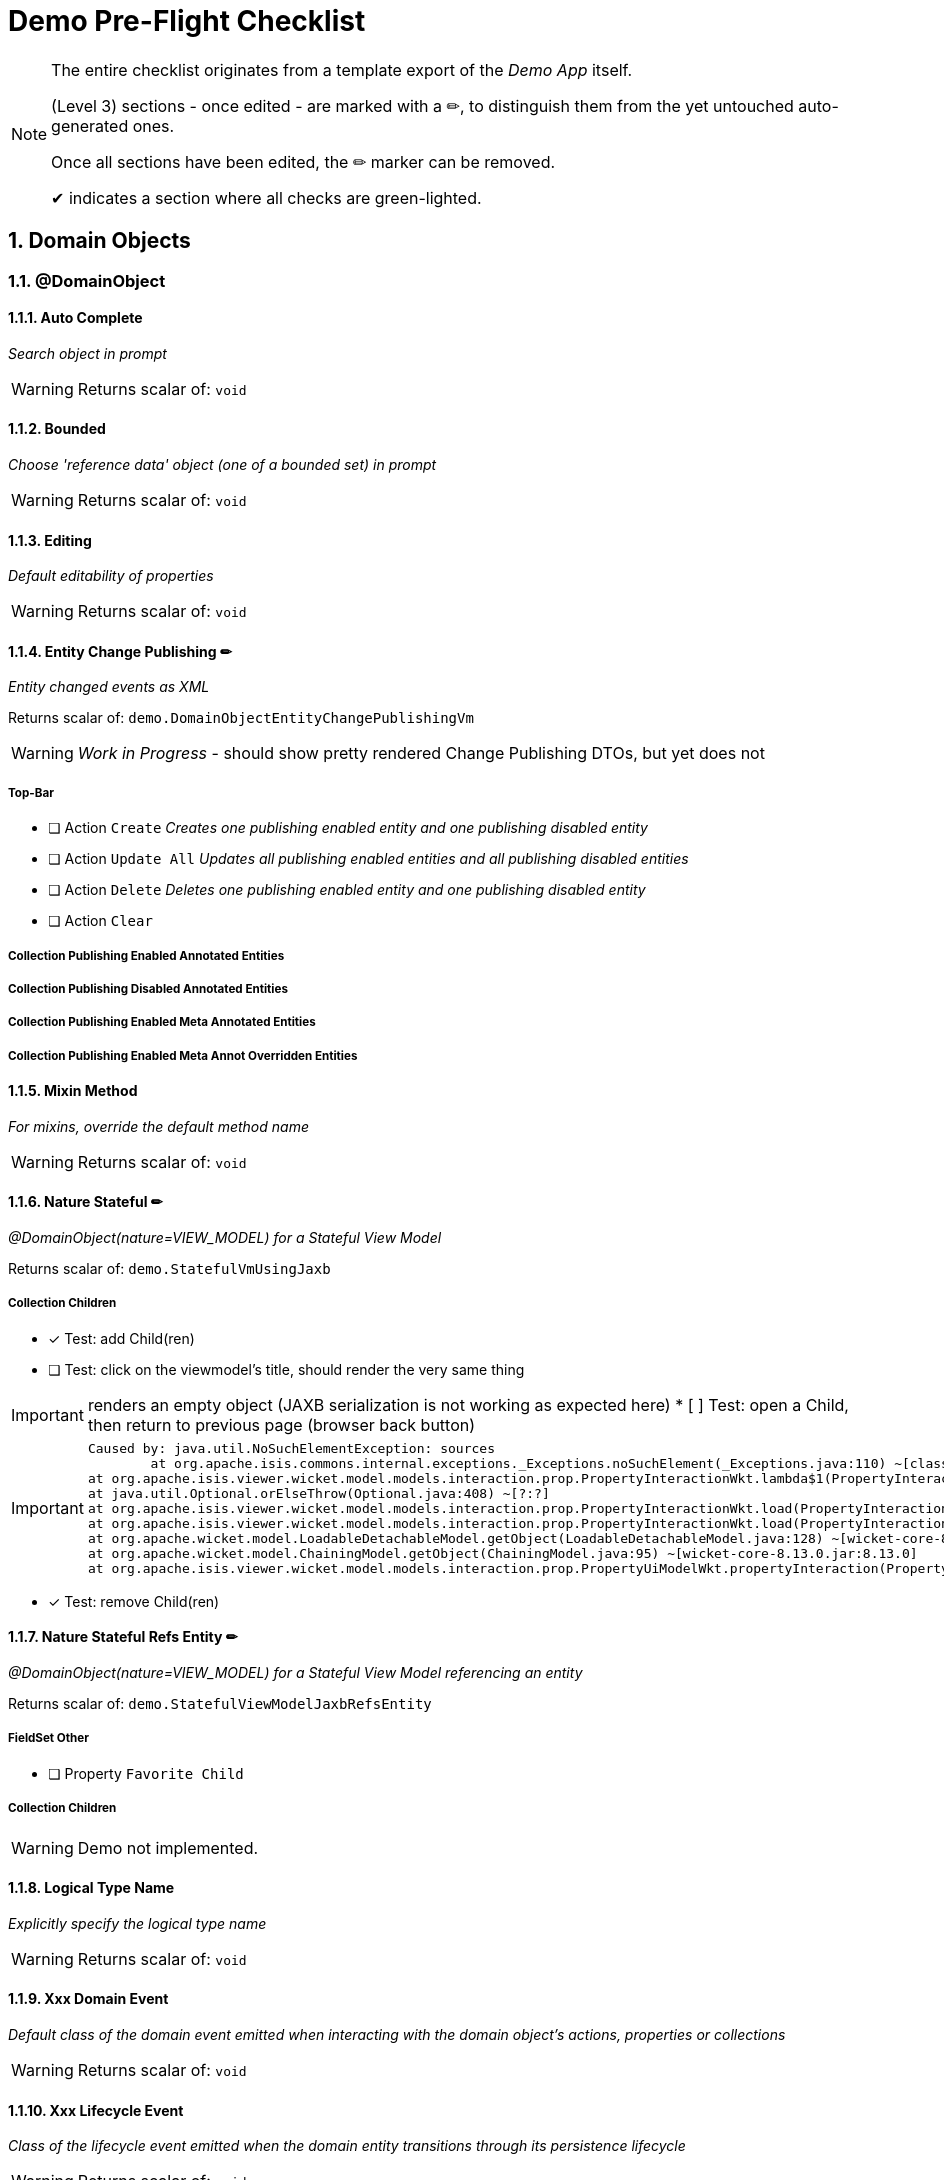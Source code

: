 = Demo Pre-Flight Checklist

:sectnums:

[NOTE]
====
The entire checklist originates from a template export of the _Demo App_ itself.

(Level 3) sections - once edited - are marked with a ✏, 
to distinguish them from the yet untouched auto-generated ones.

Once all sections have been edited, the ✏ marker can be removed.

✔ indicates a section where all checks are green-lighted.
==== 

== Domain Objects

=== @DomainObject

==== Auto Complete

_Search object in prompt_

WARNING: Returns scalar of: `void`

==== Bounded

_Choose 'reference data' object (one of a bounded set) in prompt_

WARNING: Returns scalar of: `void`

==== Editing

_Default editability of properties_

WARNING: Returns scalar of: `void`

==== Entity Change Publishing ✏

_Entity changed events as XML_

Returns scalar of: `demo.DomainObjectEntityChangePublishingVm`

WARNING: _Work in Progress_ - should show pretty rendered Change Publishing DTOs, but yet does not 

===== Top-Bar

* [ ] Action `Create` _Creates one publishing enabled entity and one publishing disabled entity_

* [ ] Action `Update All` _Updates all publishing enabled entities and all publishing disabled entities_

* [ ] Action `Delete` _Deletes one publishing enabled entity and one publishing disabled entity_

* [ ] Action `Clear` 


===== Collection Publishing Enabled Annotated Entities

===== Collection Publishing Disabled Annotated Entities

===== Collection Publishing Enabled Meta Annotated Entities

===== Collection Publishing Enabled Meta Annot Overridden Entities

==== Mixin Method

_For mixins, override the default method name_

WARNING: Returns scalar of: `void`

==== Nature Stateful ✏ 

_@DomainObject(nature=VIEW_MODEL) for a Stateful View Model_

Returns scalar of: `demo.StatefulVmUsingJaxb`

===== Collection Children
* [x] Test: add Child(ren)
* [ ] Test: click on the viewmodel's title, should render the very same thing

IMPORTANT: renders an empty object (JAXB serialization is not working as expected here)   
* [ ] Test: open a Child, then return to previous page (browser back button)

[IMPORTANT]
====
 Caused by: java.util.NoSuchElementException: sources
 	at org.apache.isis.commons.internal.exceptions._Exceptions.noSuchElement(_Exceptions.java:110) ~[classes/:?]
	at org.apache.isis.viewer.wicket.model.models.interaction.prop.PropertyInteractionWkt.lambda$1(PropertyInteractionWkt.java:80) ~[classes/:?]
	at java.util.Optional.orElseThrow(Optional.java:408) ~[?:?]
	at org.apache.isis.viewer.wicket.model.models.interaction.prop.PropertyInteractionWkt.load(PropertyInteractionWkt.java:80) ~[classes/:?]
	at org.apache.isis.viewer.wicket.model.models.interaction.prop.PropertyInteractionWkt.load(PropertyInteractionWkt.java:1) ~[classes/:?]
	at org.apache.wicket.model.LoadableDetachableModel.getObject(LoadableDetachableModel.java:128) ~[wicket-core-8.13.0.jar:8.13.0]
	at org.apache.wicket.model.ChainingModel.getObject(ChainingModel.java:95) ~[wicket-core-8.13.0.jar:8.13.0]
	at org.apache.isis.viewer.wicket.model.models.interaction.prop.PropertyUiModelWkt.propertyInteraction(PropertyUiModelWkt.java:61) ~[classes/:?]
==== 
* [x] Test: remove Child(ren)

==== Nature Stateful Refs Entity ✏

_@DomainObject(nature=VIEW_MODEL) for a Stateful View Model referencing an entity_

Returns scalar of: `demo.StatefulViewModelJaxbRefsEntity`

===== FieldSet Other

* [ ] Property `Favorite Child` 

===== Collection Children

WARNING: Demo not implemented.

==== Logical Type Name

_Explicitly specify the logical type name_

WARNING: Returns scalar of: `void`

==== Xxx Domain Event

_Default class of the domain event emitted when interacting with the domain object's actions, properties or collections_

WARNING: Returns scalar of: `void`

==== Xxx Lifecycle Event

_Class of the lifecycle event emitted when the domain entity transitions through its persistence lifecycle_

WARNING: Returns scalar of: `void`

=== @DomainObjectLayout

==== Bookmarking

_Add link to object once visited as a bookmark_

WARNING: Returns scalar of: `void`

==== Css Class

_CSS class to wrap the UI component representing the domain object_

WARNING: Returns scalar of: `void`

==== Css Class Fa

_Font awesome icon to represent domain object_

WARNING: Returns scalar of: `void`

==== Described As

_Description of the property, shown as a tooltip_

WARNING: Returns scalar of: `void`

==== Named

_Custom text for the domain object's type wherever labelled_

WARNING: Returns scalar of: `void`

==== Paged

_Number of domain objects per page in collections_

WARNING: Returns scalar of: `void`

==== Plural

_Overrides plural form for the domain object's type, eg for irregular plurals_

WARNING: Returns scalar of: `void`

==== Xxx Ui Event

_Class of the UI events emitted to allow subscribers to specify title, icon etc_

WARNING: Returns scalar of: `void`

=== Other

==== Mixins ✏✔

_Contribute behaviour to domain objects_

Returns scalar of: `demo.MixinVm`

* [x] Test: click on the viewmodel's title, should render the very same thing

===== FieldSet Actions

* [x] Property `Count` should be rendered readonly with value `10` 

===== FieldSet Properties

* [x] Property `Explanation` should be rendered readonly with value `The collection shows the first 10 fibonacci numbers` 

===== Collection Fibonacci Sequence

* [x] Table should be rendered with two columns `Number` and `Fibonacci` showing the first 10 of the sequence. Last = {10, 55}. 

==== Embedded Types ✏

_Experimental support for embedded types_

Returns scalar of: `demo.EmbeddedTypeVm`

WARNING: _Work in Progress_ `ISIS-2877` - Support for Value Type Composition

===== Collection All Constants

* [ ] Table should be rendered with 3 value-type entries, that have an icon and a title 


== Actions

=== @Action

==== Associate With

_Semantic relationship between actions and other properties or collections_

Returns scalar of: `demo.ActionAssociateWithVm`

===== FieldSet 

* [ ] Property `Sources` 

===== FieldSet Annotated

* [ ] Property `Text` 

* [ ] Property `Other Property` 

===== Collection Children

===== Collection Favorites

===== FieldSet Description

* [ ] Action `Clear Hints` 

* [ ] Property `Description` 

==== Command Publishing

_Action invocation intentions as XML_

Returns scalar of: `demo.ActionCommandPublishingEntity`

===== Top-Bar

* [ ] Action `Mixin Update Property` _@ActionPublishingEnabledMetaAnnotation_

* [ ] Action `Mixin Update Property` _@Action(command = DISABLED)_

* [ ] Action `Mixin Update Property` _@Action(command = ENABLED)_

* [ ] Action `Mixin Update Property` _@ActionCommandDisabledMetaAnnotation @Action(command = ENABLED)_

===== FieldSet 

* [ ] Property `Sources` 

===== Collection Commands

===== FieldSet Description

* [ ] Action `Clear Hints` 

* [ ] Property `Description` 

==== Domain Event

_Class of the domain event emitted when interacting with the action_

Returns scalar of: `demo.ActionDomainEventVm`

===== FieldSet 

* [ ] Property `Sources` 

===== FieldSet Annotated

* [ ] Property `Text` 

===== FieldSet Contributed

* [ ] Property `Control Update Text` 

===== FieldSet Description

* [ ] Action `Clear Hints` 

* [ ] Property `Description` 

==== Execution Publishing

_Action invocation events as XML_

Returns scalar of: `demo.ActionExecutionPublishingEntity`

===== FieldSet 

* [ ] Property `Sources` 

===== Collection Interactions

===== FieldSet Description

* [ ] Action `Clear Hints` 

* [ ] Property `Description` 

==== Hidden

_Visibility of actions_

Returns scalar of: `demo.ActionHiddenVm`

===== FieldSet 

* [ ] Property `Sources` 

===== FieldSet Properties

* [ ] Property `Text` 

* [ ] Property `Other Text` 

===== FieldSet Description

* [ ] Action `Clear Hints` 

* [ ] Property `Description` 

==== Restrict To

_Availability of actions per environment_

Returns scalar of: `demo.ActionRestrictToVm`

===== FieldSet 

* [ ] Property `Sources` 

===== FieldSet Not annotated

* [ ] Property `Property No Annotation` 

===== FieldSet Annotated

* [ ] Property `Property For Prototyping` 

* [ ] Property `Property For No Restrictions` 

===== FieldSet Meta-annotated

* [ ] Property `Property For Meta Annotations` 

===== FieldSet Meta-annotated Overridden

* [ ] Property `Property For Meta Annotations Overridden` 

===== FieldSet Description

* [ ] Action `Clear Hints` 

* [ ] Property `Description` 

==== Semantics

_Whether the action has side-effects_

Returns scalar of: `demo.ActionSemanticsVm`

===== Top-Bar

* [ ] Action `Query Property For Safe And Request Cacheable` 

===== FieldSet 

* [ ] Property `Sources` 

===== FieldSet Not annotated

* [ ] Property `Property No Annotation` 

===== FieldSet Annotated as Safe

* [ ] Property `Property For Safe` 

* [ ] Property `Property For Safe And Request Cacheable` 

===== FieldSet Annotated as Idempotent

* [ ] Property `Property For Idempotent` 

* [ ] Property `Property For Idempotent Are You Sure` 

===== FieldSet Annotated as Non-Idempotent

* [ ] Property `Property For Non Idempotent` 

* [ ] Property `Property For Non Idempotent Are You Sure` 

===== FieldSet Meta-annotated

* [ ] Property `Property For Meta Annotations` 

===== FieldSet Meta-annotated Overridden

* [ ] Property `Property For Meta Annotations Overridden` 

===== FieldSet Description

* [ ] Action `Clear Hints` 

* [ ] Property `Description` 

==== Type Of

_Semantic relationship between actions and other properties or collections_

Returns scalar of: `demo.ActionTypeOfVm`

===== FieldSet 

* [ ] Property `Sources` 

===== Collection Children

===== FieldSet Description

* [ ] Action `Clear Hints` 

* [ ] Property `Description` 

=== @ActionLayout

==== Bookmarking

_Add link to action prompt as a bookmark_

WARNING: Returns scalar of: `void`

==== Css Class

_CSS class to wrap the UI component representing this action_

WARNING: Returns scalar of: `void`

==== Css Class Fa

_Font awesome icon to represent action_

WARNING: Returns scalar of: `void`

==== Described As

_Description of the action, shown as a tooltip_

WARNING: Returns scalar of: `void`

==== Hidden

_Visibility of the action in different contexts_

WARNING: Returns scalar of: `void`

==== Named

_Custom text for the action's label_

WARNING: Returns scalar of: `void`

==== Position

_Position of action buttons_

Returns scalar of: `demo.ActionLayoutPositionVm`

===== FieldSet 

* [ ] Property `Sources` 

===== FieldSet Annotated

* [ ] Property `Read Only Property1` 

===== FieldSet Layout

* [ ] Action `Positioned on panel` _<cpt:property id="..."><cpt:action id="..." position=PANEL/></cpt:property>_

* [ ] Action `Positioned on panel in drop down` _<cpt:property id="..."><cpt:action id="..." position=PANEL_DROPDOWN/></cpt:property>_

* [ ] Property `Read Only Property2` 

* [ ] Action `Positioned below` _<cpt:property id="..."><cpt:action id="..." position=BELOW/></cpt:property>_

* [ ] Action `Positioned right` _<cpt:property id="..."><cpt:action id="..." position=RIGHT/></cpt:property>_

===== FieldSet Description

* [ ] Action `Clear Hints` 

* [ ] Property `Description` 

==== Prompt Style

_Location and style of action's prompt dialog_

Returns scalar of: `demo.ActionLayoutPromptStyleVm`

===== FieldSet 

* [ ] Property `Sources` 

===== FieldSet Annotated

* [ ] Property `Read Only Property1` 

* [ ] Property `Read Only Property2` _has associated action with promptStyle=INLINE_AS_IF_EDIT_

===== FieldSet Layout

* [ ] Property `Read Only Property3` 

* [ ] Action `Inline` _<cpt:property id="..."><cpt:action id="..." promptStyle = INLINE/></cpt:property>_

* [ ] Action `Dialog` _<cpt:property id="..."><cpt:action id="..." promptStyle = DIALOG/></cpt:property>_

* [ ] Property `Read Only Property4` _has associated action with promptStyle=INLINE_AS_IF_EDIT_

* [ ] Action `Layout Inline As If Edit` _<cpt:property id="..."><cpt:action id="..." promptStyle = INLINE_AS_IF_EDIT/></cpt:property>_

===== FieldSet Other

* [ ] Property `Title` 

===== FieldSet Description

* [ ] Action `Clear Hints` 

* [ ] Property `Description` 

==== Redirect Policy

_Whether to redraw page if action returns same object_

WARNING: Returns scalar of: `void`

=== Programming Model

==== Associated Actions

Returns scalar of: `demo.AssociatedAction`

===== Top-Bar

* [ ] Action `Clear Hints` 

===== Collection Items

* [ ] Action `Do Something With Items` 

===== FieldSet Description

* [ ] Property `Description` 

* [ ] Property `Sources` 

==== Dependent Arguments

Returns scalar of: `demo.DependentArgs`

===== Top-Bar

* [ ] Action `Clear Hints` 

===== FieldSet Action Parameter Support

* [ ] Action `Choices` 

* [ ] Action `MultiChoices` 

* [ ] Action `Auto Complete` 

* [ ] Action `Default` 

* [ ] Property `Dependent Text1` 

* [ ] Property `Dialog Parity Default` _Default for first dialog paramater in 'Choices', 'Auto Complete' and 'Default'_

===== FieldSet Action Parameter Support

* [ ] Action `Hide` 

* [ ] Action `Disable` 

* [ ] Property `Dependent Text2` 

* [ ] Property `Dialog Checkbox Default` _Default for first dialog paramater in 'Hide' and 'Disable'_

===== FieldSet Action Parameter Support

* [ ] Action `Independent Args` 

* [ ] Property `Independent Text` 

===== Collection Items

===== FieldSet Description

* [ ] Property `Description` 

* [ ] Property `Sources` 

== Properties

=== @Property

==== Command Publishing

_Action invocation intentions as XML_

Returns scalar of: `demo.PropertyCommandPublishingEntity`

===== FieldSet 

* [ ] Property `Sources` 

===== Collection Commands

===== FieldSet Description

* [ ] Action `Clear Hints` 

* [ ] Property `Description` 

==== Domain Event

_Class of the domain event emitted when interacting with the property_

Returns scalar of: `demo.PropertyDomainEventVm`

===== FieldSet 

* [ ] Property `Sources` 

===== FieldSet Annotated

* [ ] Property `Text` _@Property(domainEvent = TextDomainEvent.class)_

===== FieldSet Contributed

* [ ] Property `Control Text` 

===== FieldSet Description

* [ ] Action `Clear Hints` 

* [ ] Property `Description` 

==== Editing

_Editable fields_

Returns scalar of: `demo.PropertyEditingVm`

===== FieldSet 

* [ ] Property `Sources` 

===== FieldSet Annotated

* [ ] Property `Property Using Annotation` _@Property(editing = ENABLED)_

===== FieldSet Meta-annotated

* [ ] Property `Property Using Meta Annotation` _@EditingEnabledMetaAnnotation_

===== FieldSet Meta-annotated Overridden

* [ ] Property `Property Using Meta Annotation But Overridden` _@EditingEnabledMetaAnnotation @PropertyLayout(editing = DISABLED)_

===== FieldSet Description

* [ ] Action `Clear Hints` 

* [ ] Property `Description` 

==== Execution Publishing

_Property changed events as XML_

Returns scalar of: `demo.PropertyExecutionPublishingEntity`

===== FieldSet 

* [ ] Property `Sources` 

===== Collection Interactions

===== FieldSet Description

* [ ] Action `Clear Hints` 

* [ ] Property `Description` 

==== File Accept

_Length of text fields_

Returns scalar of: `demo.PropertyFileAcceptVm`

===== FieldSet 

* [ ] Property `Sources` 

===== FieldSet Annotated

* [ ] Property `Pdf Property Using Annotation` _@Property(fileAccept = ".pdf")_

* [ ] Property `Txt Property Using Annotation` _@Property(fileAccept = ".txt")_

===== FieldSet Meta-annotated

* [ ] Property `Pdf Property Using Meta Annotation` _@FileAcceptPdfMetaAnnotation_

===== FieldSet Meta-annotated Overridden

* [ ] Property `Docx Property Using Meta Annotation But Overridden` _@FileAcceptPdfMetaAnnotation @PropertyLayout(...)_

===== FieldSet Description

* [ ] Action `Clear Hints` 

* [ ] Property `Description` 

==== Hidden

_Visibility of properties, eg in tables_

Returns scalar of: `demo.PropertyHiddenVm`

===== FieldSet 

* [ ] Property `Sources` 

===== FieldSet Annotated

* [ ] Property `Property Hidden Nowhere Using Annotation` _@Property(hidden = Where.NOWHERE)_

===== FieldSet Variants

* [ ] Property `Property Hidden Everywhere` _@Property(hidden = Where.EVERYWHERE)_

* [ ] Property `Property Hidden Anywhere` _@Property(hidden = Where.ANYWHERE)_

===== FieldSet Meta-annotated

* [ ] Property `Property Using Meta Annotation` _@HiddenEverywhereMetaAnnotation_

===== FieldSet Meta-annotated Overridden

* [ ] Property `Mixin Property With Meta Annotation Overridden` _@HiddenEverywhereMetaAnnotation @Property(hidden = NOWHERE)_

* [ ] Property `Property Using Meta Annotation But Overridden` _@HiddenEverywhereMetaAnnotation @Property(hidden = Where.NOWHERE)_

===== Collection Children

* [ ] Action `Returns Children` 

===== FieldSet Description

* [ ] Action `Clear Hints` 

* [ ] Property `Description` 

==== Max Length

_Length of text fields_

Returns scalar of: `demo.PropertyMaxLengthVm`

===== FieldSet 

* [ ] Property `Sources` 

===== FieldSet Annotated

* [ ] Property `Property Using Annotation` _@Property(maxLength = 10)_

===== FieldSet Meta-annotated

* [ ] Property `Property Using Meta Annotation` _@MaxLength10MetaAnnotation_

===== FieldSet Meta-annotated Overridden

* [ ] Property `Property Using Meta Annotation But Overridden` _@MaxLength10MetaAnnotation @PropertyLayout(maxLength = 3)_

===== FieldSet Description

* [ ] Action `Clear Hints` 

* [ ] Property `Description` 

==== Must Satisfy

_Regular expressions, such as email_

Returns scalar of: `demo.PropertyMustSatisfyVm`

===== FieldSet 

* [ ] Property `Sources` 

===== FieldSet Annotated

* [ ] Property `Customer Age Property Using Annotation` _mustSatisfy = OfWorkingAgeSpecification.class_

===== FieldSet Meta-annotated

* [ ] Property `Customer Age Property Using Meta Annotation` _@MustSatisfyOfWorkingAgeMetaAnnotation_

===== FieldSet Meta-annotated Overridden

* [ ] Property `Customer Age Property Using Meta Annotation But Overridden` _@MustSatisfyOfWorkingAgeMetaAnnotation @PropertyLayout(mustSatisfy = OfRetirementAgeSpecification.class)_

===== FieldSet Description

* [ ] Action `Clear Hints` 

* [ ] Property `Description` 

==== Optionality

_Regular expressions, such as email_

Returns scalar of: `demo.PropertyOptionalityVm`

===== FieldSet Other

* [ ] Property `Property Using Annotation` _@Property(optionality = OPTIONAL)_

* [ ] Property `Mandatory Property Using Annotation` _@Property(optionality = MANDATORY)_

* [ ] Property `Description` 

* [ ] Property `Property Using Meta Annotation` _@OptionalityOptionalMetaAnnotation_

* [ ] Property `Property Using Meta Annotation But Overridden` _@OptionalityOptionalMetaAnnotation @PropertyLayout(optionality = MANDATORY)_

* [ ] Property `Sources` 

===== FieldSet Metadata

* [ ] Action `Clear Hints` 

* [ ] Property `Logical Type Name` 

* [ ] Property `Object Identifier` 

==== Projecting

_Regular expressions, such as email_

Returns scalar of: `demo.PropertyProjectingVm`

===== FieldSet 

* [ ] Property `Sources` 

===== FieldSet Properties

* [ ] Property `First Child` 

===== Collection Children

* [ ] Action `Returns Children` 

===== FieldSet Description

* [ ] Action `Clear Hints` 

* [ ] Property `Description` 

==== Regex Pattern

_Regular expressions, such as email_

Returns scalar of: `demo.PropertyRegexPatternVm`

===== FieldSet 

* [ ] Property `Sources` 

===== FieldSet Annotated

* [ ] Property `Email Address Property Using Annotation` _@Property(regexPattern = "^\w+@\w+[.]com$"")_

===== FieldSet Meta-annotated

* [ ] Property `Email Address Property Using Meta Annotation` _@RegexPatternEmailComMetaAnnotation_

===== FieldSet Meta-annotated Overridden

* [ ] Property `Email Address Property Using Meta Annotation But Overridden` _@RegexPatternEmailComMetaAnnotation @Property(regexPattern = "^\w+@\w+[.]org$"")_

===== FieldSet Description

* [ ] Action `Clear Hints` 

* [ ] Property `Description` 

==== Snapshot

_Snapshot inclusion/exclusion_

Returns scalar of: `demo.PropertySnapshotVm`

===== Top-Bar

* [ ] Action `Take Xml Snapshot` 

===== FieldSet 

* [ ] Property `Sources` 

===== FieldSet Not annotated

* [ ] Property `Text` 

===== FieldSet Annotated

* [ ] Property `Not Specified Property` _@Property(snapshot = NOT_SPECIFIED)_

* [ ] Property `Excluded Property` _@Property(snapshot = EXCLUDED)_

* [ ] Property `Included Property` _@Property(snapshot = INCLUDED)_

===== FieldSet Meta-annotated

* [ ] Property `Meta Annotated Property` _@SnapshotExcludedMetaAnnotation _

===== FieldSet Meta-annotated overridden

* [ ] Property `Meta Annotated Property Overridden` _@SnapshotIncludedMetaAnnotation @Property(snapshot = EXCLUDED)_

===== FieldSet Description

* [ ] Action `Clear Hints` 

* [ ] Property `Description` 

=== @PropertyLayout

==== Css Class

_CSS class to wrap the UI component representing this property_

Returns scalar of: `demo.PropertyLayoutCssClassVm`

===== FieldSet 

* [ ] Property `Sources` 

===== FieldSet Annotated

* [ ] Property `Property Using Annotation` _@PropertyLayout(cssClass = "red")_

===== FieldSet Layout File

* [ ] Property `Property Using Layout` _<cpt:property id="..." cssClass="red"/>_

===== FieldSet Contributed

* [ ] Property `Mixin Property` _@PropertyLayout(cssClass = "red")_

===== FieldSet Meta-annotated

* [ ] Property `Property Using Meta Annotation` _@CssClassRedMetaAnnotation_

* [ ] Property `Mixin Property With Meta Annotation` _@CssClassRedMetaAnnotation_

===== FieldSet Meta-annotated Overridden

* [ ] Property `Property Using Meta Annotation But Overridden` _@CssClassRedMetaAnnotation @PropertyLayout(...)_

* [ ] Property `Mixin Property With Meta Annotation Overridden` _@CssClassRedMetaAnnotation  @ParameterLayout(...)_

===== FieldSet Description

* [ ] Action `Clear Hints` 

* [ ] Property `Description` 

==== Described As

_Description of the property, shown as a tooltip_

Returns scalar of: `demo.PropertyLayoutDescribedAsVm`

===== FieldSet 

* [ ] Property `Sources` 

===== FieldSet Annotated

* [ ] Property `Property Using Annotation` _@PropertyLayout(describedAs= "...")_

===== FieldSet Layout File

* [ ] Property `Property Using Layout` 

===== FieldSet Contributed

* [ ] Property `Mixin Property` _@PropertyLayout(describedAs = "...")_

===== FieldSet Meta-annotated

* [ ] Property `Property Using Meta Annotation` _@DescribedAsMetaAnnotation_

* [ ] Property `Mixin Property With Meta Annotation` _@DescribedAsMetaAnnotation)_

===== FieldSet Meta-annotated Overridden

* [ ] Property `Property Using Meta Annotation But Overridden` _@DescribedAsMetaAnnotation @PropertyLayout(...)_

* [ ] Property `Mixin Property With Meta Annotation Overridden` _@DescribedAsMetaAnnotation overridden with @PropertyLayout(...)_

===== FieldSet Description

* [ ] Action `Clear Hints` 

* [ ] Property `Description` 

==== Hidden

_Visibility of the property in different contexts_

Returns scalar of: `demo.PropertyLayoutHiddenVm`

===== FieldSet 

* [ ] Property `Sources` 

===== FieldSet Annotated

* [ ] Property `Property Hidden Nowhere Using Annotation` _@PropertyLayout(hidden = Where.NOWHERE)_

===== FieldSet Layout File

* [ ] Property `Property Hidden Nowhere Using Layout` _<cpt:property id="..." hidden="NOWHERE"/>_

===== FieldSet Variants

* [ ] Property `Property Hidden Everywhere` _@PropertyLayout(hidden = Where.EVERYWHERE)_

* [ ] Property `Property Hidden Anywhere` _@PropertyLayout(hidden = Where.ANYWHERE)_

===== FieldSet Meta-annotated

* [ ] Property `Property Using Meta Annotation` _@HiddenEverywhereMetaAnnotation_

===== FieldSet Meta-annotated Overridden

* [ ] Property `Mixin Property With Meta Annotation Overridden` _@HiddenEverywhereMetaAnnotation @PropertyLayout(hidden = NOWHERE)_

* [ ] Property `Property Using Meta Annotation But Overridden` _@HiddenEverywhereMetaAnnotation @PropertyLayout(hidden = Where.NOWHERE)_

===== Collection Children

* [ ] Action `Returns Children` 

===== FieldSet Description

* [ ] Action `Clear Hints` 

* [ ] Property `Description` 

==== Label Position

_Label positions_

Returns scalar of: `demo.PropertyLayoutLabelPositionVm`

===== FieldSet 

* [ ] Property `Sources` 

===== FieldSet Annotated

* [ ] Property `Property Using Annotation` _@PropertyLayout(labelPosition = TOP)_

===== FieldSet Layout File

* [ ] Property `Property Using Layout` _<cpt:property id="..." labelPosition="TOP"/>_

===== FieldSet Contributed

* [ ] Property `Mixin Property` _@PropertyLayout(labelPosition = TOP)_

===== FieldSet Meta-annotated

* [ ] Property `Property Using Meta Annotation` _@LabelPositionTopMetaAnnotation_

* [ ] Property `Mixin Property With Meta Annotation` _@LabelPositionTopMetaAnnotation_

===== FieldSet Meta-annotated Overridden

* [ ] Property `Property Using Meta Annotation But Overridden` _@LabelPositionTopMetaAnnotation @PropertyLayout(...)_

* [ ] Property `Mixin Property With Meta Annotation Overridden` _@LabelPositionTopMetaAnnotation @ParameterLayout(...)_

===== FieldSet Variants

* [ ] Property `Property Label Position Top` _@PropertyLayout(labelPosition = TOP)_

* [ ] Property `Property Label Position Left` _@PropertyLayout(labelPosition = LEFT)_

* [ ] Property `Property Label Position Right` _@PropertyLayout(labelPosition = RIGHT)_

* [ ] Property `Property Boolean Label Position Right` _@PropertyLayout(labelPosition = RIGHT)_

* [ ] Property `Property Label Position None` _@PropertyLayout(labelPosition = NONE)_

* [ ] Property `Property Label Position None Multiline` _@PropertyLayout(labelPosition = NONE, multiLine = 10)_

* [ ] Property `Property Label Position Not Specified` _@PropertyLayout(labelPosition = NONE)_

===== FieldSet Description

* [ ] Action `Clear Hints` 

* [ ] Property `Description` 

==== Multi Line

_Textboxes_

Returns scalar of: `demo.PropertyLayoutMultiLineVm`

===== FieldSet 

* [ ] Property `Sources` 

===== FieldSet Annotated

* [ ] Property `Property Using Annotation` _@PropertyLayout(multiLine = 5)_

* [ ] Property `Property Using Annotation Read Only` _@PropertyLayout(multiLine = 5)_

===== FieldSet Layout File

* [ ] Property `Property Using Layout` _<cpt:property id="..." multiLine="5"/>_

===== FieldSet Contributed

* [ ] Property `Mixin Property` _@PropertyLayout(multiLine = 5)_

===== FieldSet Meta-annotated

* [ ] Property `Property Using Meta Annotation` _@MultiLine10MetaAnnotation_

* [ ] Property `Mixin Property With Meta Annotation` _@MultiLine10MetaAnnotation_

===== FieldSet Meta-annotated Overridden

* [ ] Property `Property Using Meta Annotation But Overridden` _@MultiLine10MetaAnnotation @PropertyLayout(multiLine = 3)_

* [ ] Property `Mixin Property With Meta Annotation Overridden` _@MultiLine10MetaAnnotation @PropertyLayout(multiLine = 3)_

===== FieldSet Description

* [ ] Action `Clear Hints` 

* [ ] Property `Description` 

==== Named

_Custom text for the property's label_

Returns scalar of: `demo.PropertyLayoutNamedVm`

===== FieldSet 

* [ ] Property `Sources` 

===== FieldSet Annotated

* [ ] Property `Named using @PropertyLayout` _@PropertyLayout(named= "...")_

===== FieldSet Layout File

* [ ] Property `Property Using Layout` _<cpt:property id="..."><cpt:named>...</cpt:named></cpt:property>_

===== FieldSet Contributed

* [ ] Property `Mixin named using @PropertyLayout` _@PropertyLayout(named = "...")_

===== FieldSet Meta-annotated

* [ ] Property `Named from meta-annotation` _@NamedMetaAnnotation_

* [ ] Property `Named from meta-annotation` _@NamedMetaAnnotation_

===== FieldSet Meta-annotated Overridden

* [ ] Property `@PropertyLayout name overrides meta-annotation` _@NamedMetaAnnotation @PropertyLayout(...)_

* [ ] Property `@PropertyLayout overrides meta-annotation for mixin` _@NamedMetaAnnotation @PropertyLayout(...)_

===== FieldSet Description

* [ ] Action `Clear Hints` 

* [ ] Property `Description` 

==== Navigable

_Breadcrumbs (and trees)_

Returns scalar of: `demo.FileNode`

===== FieldSet 

* [ ] Property `Sources` 

===== FieldSet Tree

* [ ] Property `Tree` 

===== FieldSet Detail

* [ ] Property `Parent` 

* [ ] Property `Path` 

* [ ] Property `Type` 

===== FieldSet Description

* [ ] Action `Clear Hints` 

* [ ] Property `Description` 

==== Render Day

_Inclusive and exclusive date ranges_

Returns scalar of: `demo.PropertyLayoutRenderDayVm`

===== Top-Bar

* [ ] Action `Download As Xml` 

===== FieldSet 

* [ ] Property `Sources` 

===== FieldSet Annotated

* [ ] Property `Start Date` _@PropertyLayout(renderDay = NOT_SPECIFIED)_

* [ ] Property `End Date` _@PropertyLayout(renderDay = AS_DAY_BEFORE)_

* [ ] Property `End Date Raw` _Value of getEndDate(), but @PropertyLayout(renderDay = AS_DAY)_

===== FieldSet Layout File

* [ ] Property `End Date Using Layout` _<cpt:property id="endDateLayoutFile" renderedAsDayBefore="true"/>_

===== FieldSet Contributed

* [ ] Property `Mixin End Date With Property Layout` _@PropertyLayout(renderDay = AS_DAY_BEFORE)_

===== FieldSet Meta-annotated

* [ ] Property `End Date Using Meta Annotation` _@RenderDayMetaAnnotationEndDateExclusive_

* [ ] Property `Mixin End Date With Meta Annotation` _@RenderDayMetaAnnotationEndDateExclusive_

===== FieldSet Meta-annotated Overridden

* [ ] Property `End Date Using Meta Annotation But Overridden` _@RenderDayMetaAnnotationEndDateExclusive_

* [ ] Property `Mixin End Date With Meta Annotation Overridden` _@RenderDayMetaAnnotationStartDateInclusive @PropertyLayout(renderDay = AS_DAY_BEFORE_

===== FieldSet Description

* [ ] Action `Clear Hints` 

* [ ] Property `Description` 

==== Repainting

_Performance hint for properties holding unchanging large objects_

Returns scalar of: `demo.PropertyLayoutRepaintingVm`

===== FieldSet 

* [ ] Property `Sources` 

===== FieldSet Edit

* [ ] Property `Edit Me` _Editable property (PDFs should not repaint if it changes)_

===== FieldSet Annotated

* [ ] Property `Property Using Annotation` _@PropertyLayout(repainting = NO_REPAINT)_

===== FieldSet Layout File

* [ ] Property `Property Using Layout` _<cpt:property id="..." repainting = "NO_REPAINT"/>_

===== FieldSet Contributed

* [ ] Property `Mixin Property` _@PropertyLayout(repainting = NO_REPAINT)_

===== FieldSet Meta-annotated

* [ ] Property `Property Using Meta Annotation` _@RepaintingNoRepaintMetaAnnotation_

* [ ] Property `Mixin Property With Meta Annotation` _@RepaintingNoRepaintMetaAnnotation_

===== FieldSet Meta-annotated Overridden

* [ ] Property `Property Using Meta Annotation But Overridden` _@RepaintingRepaintMetaAnnotation @PropertyLayout(...)_

* [ ] Property `Mixin Property With Meta Annotation Overridden` _@RepaintingRepaintMetaAnnotation @PropertyLayout(repainting = NO_REPAINT)_

===== FieldSet Description

* [ ] Action `Clear Hints` 

* [ ] Property `Description` 

==== Typical Length

_Length of text fields_

Returns scalar of: `demo.PropertyLayoutTypicalLengthVm`

===== FieldSet 

* [ ] Property `Sources` 

===== FieldSet Annotated

* [ ] Property `Property Using Annotation` _@PropertyLayout(typicalLength = 10)_

===== FieldSet Layout File

* [ ] Property `Property Using Layout` _<cpt:property id="..." typicalLength="10"/>_

===== FieldSet Contributed

* [ ] Property `Mixin Property` _@PropertyLayout(typicalLength = 10)_

===== FieldSet Meta-annotated

* [ ] Property `Property Using Meta Annotation` _@TypicalLengthMetaAnnotation_

* [ ] Property `Mixin Property With Meta Annotation` _@TypicalLengthMetaAnnotation_

===== FieldSet Meta-annotated Overridden

* [ ] Property `Property Using Meta Annotation But Overridden` _@TypicalLengthMetaAnnotation @PropertyLayout(...)_

* [ ] Property `Mixin Property With Meta Annotation Overridden` _@TypicalLengthMetaAnnotation @PropertyLayout(...)_

===== FieldSet Description

* [ ] Action `Clear Hints` 

* [ ] Property `Description` 

== Collections

=== @Collection

==== Domain Event

_Class of the domain event emitted when interacting with the collection_

Returns scalar of: `demo.CollectionDomainEventVm`

===== FieldSet 

* [ ] Property `Sources` 

===== Collection Children

_@Collection(domainEvent = ChildrenDomainEvent.class)_

===== FieldSet Contributed

* [ ] Property `Control Children` 

===== FieldSet Description

* [ ] Action `Clear Hints` 

* [ ] Property `Description` 

==== Hidden

_Visibility of collections_

WARNING: Returns scalar of: `void`

==== Type Of

_Element type of collections_

WARNING: Returns scalar of: `void`

=== @CollectionLayout

==== Css Class

_CSS class to wrap the UI component representing this collection_

WARNING: Returns scalar of: `void`

==== Default View

_View collection as a table, or collapsed, or some other representation if available_

WARNING: Returns scalar of: `void`

==== Described As

_Description of the collection, shown as a tooltip_

WARNING: Returns scalar of: `void`

==== Hidden

_Visibility of the collection in different contexts_

WARNING: Returns scalar of: `void`

==== Named

_Custom text for the collection's label_

WARNING: Returns scalar of: `void`

==== Paged

_Number of domain objects per page in this collection_

WARNING: Returns scalar of: `void`

==== Sorted By

_Sort domain objects in this collection, overriding their default comparator_

WARNING: Returns scalar of: `void`

== Basic Types

=== Primitives

==== Shorts

Returns scalar of: `demo.PrimitiveShorts`

===== FieldSet 

* [ ] Property `Sources` 

===== Collection Entities

* [ ] Action `Open View Model` 

===== FieldSet Description

* [ ] Action `Clear Hints` 

* [ ] Property `Description` 

==== Ints

Returns scalar of: `demo.PrimitiveInts`

===== FieldSet 

* [ ] Property `Sources` 

===== Collection Entities

* [ ] Action `Open View Model` 

===== FieldSet Description

* [ ] Action `Clear Hints` 

* [ ] Property `Description` 

==== Longs

Returns scalar of: `demo.PrimitiveLongs`

===== FieldSet 

* [ ] Property `Sources` 

===== Collection Entities

* [ ] Action `Open View Model` 

===== FieldSet Description

* [ ] Action `Clear Hints` 

* [ ] Property `Description` 

==== Bytes

Returns scalar of: `demo.PrimitiveBytes`

===== FieldSet 

* [ ] Property `Sources` 

===== Collection Entities

* [ ] Action `Open View Model` 

===== FieldSet Description

* [ ] Action `Clear Hints` 

* [ ] Property `Description` 

==== Floats

Returns scalar of: `demo.PrimitiveFloats`

===== FieldSet 

* [ ] Property `Sources` 

===== Collection Entities

* [ ] Action `Open View Model` 

===== FieldSet Description

* [ ] Action `Clear Hints` 

* [ ] Property `Description` 

==== Doubles

Returns scalar of: `demo.PrimitiveDoubles`

===== FieldSet 

* [ ] Property `Sources` 

===== Collection Entities

* [ ] Action `Open View Model` 

===== FieldSet Description

* [ ] Action `Clear Hints` 

* [ ] Property `Description` 

==== Chars

Returns scalar of: `demo.PrimitiveChars`

===== FieldSet 

* [ ] Property `Sources` 

===== Collection Entities

* [ ] Action `Open View Model` 

===== FieldSet Description

* [ ] Action `Clear Hints` 

* [ ] Property `Description` 

==== Booleans

Returns scalar of: `demo.PrimitiveBooleans`

===== FieldSet 

* [ ] Property `Sources` 

===== Collection Entities

* [ ] Action `Open View Model` 

===== FieldSet Description

* [ ] Action `Clear Hints` 

* [ ] Property `Description` 

=== Wrappers

==== Bytes

Returns scalar of: `demo.WrapperBytes`

===== FieldSet 

* [ ] Property `Sources` 

===== Collection Entities

* [ ] Action `Open View Model` 

===== FieldSet Description

* [ ] Action `Clear Hints` 

* [ ] Property `Description` 

==== Shorts

Returns scalar of: `demo.WrapperShorts`

===== FieldSet 

* [ ] Property `Sources` 

===== Collection Entities

* [ ] Action `Open View Model` 

===== FieldSet Description

* [ ] Action `Clear Hints` 

* [ ] Property `Description` 

==== Integers

Returns scalar of: `demo.WrapperIntegers`

===== FieldSet 

* [ ] Property `Sources` 

===== Collection Entities

* [ ] Action `Open View Model` 

===== FieldSet Description

* [ ] Action `Clear Hints` 

* [ ] Property `Description` 

==== Longs

Returns scalar of: `demo.WrapperLongs`

===== FieldSet 

* [ ] Property `Sources` 

===== Collection Entities

* [ ] Action `Open View Model` 

===== FieldSet Description

* [ ] Action `Clear Hints` 

* [ ] Property `Description` 

==== Floats

Returns scalar of: `demo.WrapperFloats`

===== FieldSet 

* [ ] Property `Sources` 

===== Collection Entities

* [ ] Action `Open View Model` 

===== FieldSet Description

* [ ] Action `Clear Hints` 

* [ ] Property `Description` 

==== Doubles

Returns scalar of: `demo.WrapperDoubles`

===== FieldSet 

* [ ] Property `Sources` 

===== Collection Entities

* [ ] Action `Open View Model` 

===== FieldSet Description

* [ ] Action `Clear Hints` 

* [ ] Property `Description` 

==== Characters

Returns scalar of: `demo.WrapperCharacters`

===== FieldSet 

* [ ] Property `Sources` 

===== Collection Entities

* [ ] Action `Open View Model` 

===== FieldSet Description

* [ ] Action `Clear Hints` 

* [ ] Property `Description` 

==== Booleans

Returns scalar of: `demo.WrapperBooleans`

===== Top-Bar

* [ ] Action `Boolean Boxed Params` _FIXME[ISIS-2387] contrary to the above, second parameter works; however, first parameter is however, first parameter is initialized to null but not rendered as 3-state.  Either we fix rendering or we initialize with FALSE when null_

* [ ] Action `Boolean Params` _FIXME[ISIS-2387] even though primitive1 gets initialized with true, the model thinks its null_

===== FieldSet 

* [ ] Property `Sources` 

===== Collection Entities

* [ ] Action `Open View Model` 

===== FieldSet Description

* [ ] Action `Clear Hints` 

* [ ] Property `Description` 

=== Common

==== Strings

Returns scalar of: `demo.JavaLangStrings`

===== FieldSet 

* [ ] Property `Sources` 

===== Collection Entities

* [ ] Action `Open View Model` 

===== FieldSet Description

* [ ] Action `Clear Hints` 

* [ ] Property `Description` 

==== Voids

Returns scalar of: `demo.JavaLangVoids`

===== Top-Bar

* [ ] Action `Returns Java Lang Void` 

* [ ] Action `Returns Void` 

===== FieldSet 

* [ ] Property `Sources` 

===== FieldSet Description

* [ ] Action `Clear Hints` 

* [ ] Property `Description` 

== Temporal Types

=== java.sql

==== Dates

Returns scalar of: `demo.JavaSqlDates`

===== FieldSet 

* [ ] Property `Sources` 

===== Collection Entities

* [ ] Action `Open View Model` 

===== FieldSet Description

* [ ] Action `Clear Hints` 

* [ ] Property `Description` 

==== Timestamps

Returns scalar of: `demo.JavaSqlTimestamps`

===== FieldSet 

* [ ] Property `Sources` 

===== Collection Entities

* [ ] Action `Open View Model` 

===== FieldSet Description

* [ ] Action `Clear Hints` 

* [ ] Property `Description` 

=== java.time

==== Local Dates

Returns scalar of: `demo.JavaTimeLocalDates`

===== FieldSet 

* [ ] Property `Sources` 

===== Collection Entities

* [ ] Action `Open View Model` 

===== FieldSet Description

* [ ] Action `Clear Hints` 

* [ ] Property `Description` 

==== Local Date Times

Returns scalar of: `demo.JavaTimeLocalDateTimes`

===== FieldSet 

* [ ] Property `Sources` 

===== Collection Entities

* [ ] Action `Open View Model` 

===== FieldSet Description

* [ ] Action `Clear Hints` 

* [ ] Property `Description` 

==== Offset Date Times

Returns scalar of: `demo.JavaTimeOffsetDateTimes`

===== FieldSet 

* [ ] Property `Sources` 

===== Collection Entities

* [ ] Action `Open View Model` 

===== FieldSet Description

* [ ] Action `Clear Hints` 

* [ ] Property `Description` 

==== Offset Times

Returns scalar of: `demo.JavaTimeOffsetTimes`

===== FieldSet 

* [ ] Property `Sources` 

===== Collection Entities

* [ ] Action `Open View Model` 

===== FieldSet Description

* [ ] Action `Clear Hints` 

* [ ] Property `Description` 

==== Zoned Date Times

Returns scalar of: `demo.JavaTimeZonedDateTimes`

===== FieldSet 

* [ ] Property `Sources` 

===== Collection Entities

* [ ] Action `Open View Model` 

===== FieldSet Description

* [ ] Action `Clear Hints` 

* [ ] Property `Description` 

=== java.util

==== Dates

Returns scalar of: `demo.JavaUtilDates`

===== FieldSet 

* [ ] Property `Sources` 

===== Collection Entities

* [ ] Action `Open View Model` 

===== FieldSet Description

* [ ] Action `Clear Hints` 

* [ ] Property `Description` 

=== JodaTime

==== Local Dates

Returns scalar of: `demo.JodaLocalDates`

===== FieldSet 

* [ ] Property `Sources` 

===== Collection Entities

* [ ] Action `Open View Model` 

===== FieldSet Description

* [ ] Action `Clear Hints` 

* [ ] Property `Description` 

==== Local Date Times

Returns scalar of: `demo.JodaLocalDateTimes`

===== FieldSet 

* [ ] Property `Sources` 

===== Collection Entities

* [ ] Action `Open View Model` 

===== FieldSet Description

* [ ] Action `Clear Hints` 

* [ ] Property `Description` 

==== Local Times

Returns scalar of: `demo.JodaLocalTimes`

===== Top-Bar

* [ ] Action `Open View Model` 

===== FieldSet Other

* [ ] Property `Description` 

* [ ] Property `Sources` 

===== FieldSet Metadata

* [ ] Action `Clear Hints` 

* [ ] Property `Logical Type Name` 

* [ ] Property `Object Identifier` 

===== Collection Entities

==== Date Times

Returns scalar of: `demo.JodaDateTimes`

===== FieldSet 

* [ ] Property `Sources` 

===== Collection Entities

* [ ] Action `Open View Model` 

===== FieldSet Description

* [ ] Action `Clear Hints` 

* [ ] Property `Description` 

== More Types

=== java.awt

==== Buffered Images

Returns scalar of: `demo.JavaAwtBufferedImages`

===== FieldSet 

* [ ] Property `Sources` 

===== Collection Entities

* [ ] Action `Open View Model` 

===== FieldSet Description

* [ ] Action `Clear Hints` 

* [ ] Property `Description` 

=== java.math

==== Big Decimals

Returns scalar of: `demo.JavaMathBigDecimals`

===== FieldSet 

* [ ] Property `Sources` 

===== Collection Entities

* [ ] Action `Open View Model` 

===== FieldSet Description

* [ ] Action `Clear Hints` 

* [ ] Property `Description` 

==== Big Integers

Returns scalar of: `demo.JavaMathBigIntegers`

===== FieldSet 

* [ ] Property `Sources` 

===== Collection Entities

* [ ] Action `Open View Model` 

===== FieldSet Description

* [ ] Action `Clear Hints` 

* [ ] Property `Description` 

=== java.net

==== Urls

Returns scalar of: `demo.JavaNetUrls`

===== FieldSet 

* [ ] Property `Sources` 

===== Collection Entities

* [ ] Action `Open View Model` 

===== FieldSet Description

* [ ] Action `Clear Hints` 

* [ ] Property `Description` 

=== java.util

==== Uuids

Returns scalar of: `demo.JavaUtilUuids`

===== FieldSet 

* [ ] Property `Sources` 

===== Collection Entities

* [ ] Action `Open View Model` 

===== FieldSet Description

* [ ] Action `Clear Hints` 

* [ ] Property `Description` 

=== Apache Isis Core

==== Blobs

Returns scalar of: `demo.IsisBlobs`

===== FieldSet 

* [ ] Property `Sources` 

===== Collection Entities

* [ ] Action `Open View Model` 

===== FieldSet Description

* [ ] Action `Clear Hints` 

* [ ] Property `Description` 

==== Clobs

Returns scalar of: `demo.IsisClobs`

===== FieldSet 

* [ ] Property `Sources` 

===== Collection Entities

* [ ] Action `Open View Model` 

===== FieldSet Description

* [ ] Action `Clear Hints` 

* [ ] Property `Description` 

==== Local Resource Paths

Returns scalar of: `demo.IsisLocalResourcePaths`

===== FieldSet 

* [ ] Property `Sources` 

===== Collection Entities

* [ ] Action `Open View Model` 

===== FieldSet Description

* [ ] Action `Clear Hints` 

* [ ] Property `Description` 

==== Markups

Returns scalar of: `demo.IsisMarkups`

===== FieldSet 

* [ ] Property `Sources` 

===== Collection Entities

* [ ] Action `Open View Model` 

===== FieldSet Description

* [ ] Action `Clear Hints` 

* [ ] Property `Description` 

==== Passwords

Returns scalar of: `demo.IsisPasswords`

===== FieldSet 

* [ ] Property `Sources` 

===== Collection Entities

* [ ] Action `Open View Model` 

===== FieldSet Description

* [ ] Action `Clear Hints` 

* [ ] Property `Description` 

=== Apache Isis Extensions

==== Ascii Docs

Returns scalar of: `demo.IsisAsciiDocs`

===== FieldSet 

* [ ] Property `Sources` 

===== Collection Entities

* [ ] Action `Open View Model` 

===== FieldSet Description

* [ ] Action `Clear Hints` 

* [ ] Property `Description` 

==== Markdowns

Returns scalar of: `demo.IsisMarkdowns`

===== FieldSet 

* [ ] Property `Sources` 

===== Collection Entities

* [ ] Action `Open View Model` 

===== FieldSet Description

* [ ] Action `Clear Hints` 

* [ ] Property `Description` 

==== Calendar Events

Returns scalar of: `demo.IsisCalendarEvents`

===== FieldSet 

* [ ] Property `Sources` 

===== Collection Entities

* [ ] Action `Open View Model` 

===== FieldSet Description

* [ ] Action `Clear Hints` 

* [ ] Property `Description` 

==== SSE

_Background (Async) Actions_

Returns scalar of: `demo.AsyncAction`

===== Top-Bar

* [ ] Action `Clear Hints` 

===== FieldSet Server Sent Events

* [ ] Action `Start Simple Task` 

* [ ] Action `Start Task With Its Own Session` 

* [ ] Property `Progress View` 

===== FieldSet Description

* [ ] Property `Description` 

* [ ] Property `Sources` 

== Services

=== Core

==== Error Reporting Service

Returns scalar of: `demo.ErrorReportingServiceDemoVm`

===== Top-Bar

* [ ] Action `Trigger An Error` 

===== FieldSet Other

* [ ] Property `Description` 

* [ ] Property `Sources` 

===== FieldSet Metadata

* [ ] Action `Clear Hints` 

* [ ] Property `Logical Type Name` 

* [ ] Property `Object Identifier` 

==== Event Bus Service

Returns scalar of: `demo.EventBusServiceDemoVm`

===== Top-Bar

* [ ] Action `Clear Hints` 

===== Collection All Events

* [ ] Action `Trigger Event` _Writes a new EventLog entry to the persistent eventlog._

===== FieldSet Description

* [ ] Property `Description` 

* [ ] Property `Sources` 

==== Message Service

Returns scalar of: `demo.MessageServiceDemoVm`

===== Top-Bar

* [ ] Action `Clear Hints` 

* [ ] Action `Info Message` _Presents an info style message._

* [ ] Action `Warn Message` _Presents an warning style message._

* [ ] Action `Error Message` _Presents an error style message._

===== FieldSet Description

* [ ] Property `Description` 

* [ ] Property `Sources` 

==== Wrapper Factory

_Formal object interactions + async_

Returns scalar of: `demo.WrapperFactoryEntity`

===== FieldSet 

* [ ] Property `Sources` 

===== FieldSet Other

* [ ] Property `Property Async` 

* [ ] Property `Property Async Mixin` 

===== FieldSet Description

* [ ] Action `Clear Hints` 

* [ ] Property `Description` 

===== Collection Commands

==== Xml Snapshot

_Snapshot object graphs as XML_

Returns scalar of: `demo.XmlSnapshotParentVm`

===== Top-Bar

* [ ] Action `Take Xml Snapshot` 

===== FieldSet 

* [ ] Property `Sources` 

===== FieldSet Properties

* [ ] Property `Text` 

* [ ] Property `Peer` 

===== Collection Children

===== FieldSet Description

* [ ] Action `Clear Hints` 

* [ ] Property `Description` 

=== Extensions - SecMan

==== App Tenancy

_Restricts access to objects dependent upon who "owns" those objects_

Returns scalar of: `demo.SecManVm`

===== FieldSet 

* [ ] Property `Sources` 

===== Collection Tenanted Entities

===== FieldSet General

* [ ] Property `Hide Regex` 

* [ ] Property `Disable Regex` 

===== FieldSet Description

* [ ] Action `Clear Hints` 

* [ ] Property `Description` 

== Featured

=== Layout

==== Described As

_Opens the Tooltip-Demo page._

Returns scalar of: `demo.Tooltip`

===== Top-Bar

* [ ] Action `Clear Hints` 

===== FieldSet Actions without Arguments

* [ ] Action `No Arguments` _This is a no-arg action with a tooltip._

* [ ] Action `No Arguments With Confirm` _This is a no-arg action with a tooltip and 'are you sure' semantics._

* [ ] Property `Text1` 

===== FieldSet Actions with Arguments

* [ ] Action `With Arguments` _This is an action with arguments and a tooltip._

* [ ] Action `With Arguments And Confirm` _This is an action with arguments, a tooltip and 'are you sure' semantics._

* [ ] Property `Text2` 

===== FieldSet Disabled Actions

* [ ] Action `Disabled` _This is a disabled action with a tooltip._

* [ ] Action `Disabled With Confirm` _This is a disabled action with a tooltip and 'are you sure' semantics._

* [ ] Property `Text3` 

===== FieldSet Properties

* [ ] Property `Text4` 

* [ ] Property `String Property` _This is a property with a tooltip._

* [ ] Property `Readonly String Property` _This is a readonly property with a tooltip._

* [ ] Property `Editing Disabled String Property` _This is a 'editing-disabled' property with a tooltip._

===== Collection Collection

_This is a collection with a tooltip. Also note, you can mouse-over the 'Name' column's head label._

===== FieldSet Description

* [ ] Property `Description` 

* [ ] Property `Sources` 

==== Tab Demo

_Opens the Tabs-Demo page._

Returns scalar of: `demo.Tab`

===== Top-Bar

* [ ] Action `Clear Hints` 

* [ ] Action `Do Hide Field` 

* [ ] Action `Do Show Field` 

===== FieldSet Hideable Field

* [ ] Property `Field1` 

===== FieldSet null

* [ ] Property `Field2` 

===== FieldSet Fieldset 3

* [ ] Property `Field3` 

===== FieldSet Fieldset 4

* [ ] Property `Field4` 

===== FieldSet Description

* [ ] Property `Description` 

* [ ] Property `Sources` 

=== Custom UI

==== Where In The World

_Opens a Custom UI page displaying a map for the provided address_

Returns scalar of: `demo.CustomUiVm`

===== FieldSet Other

* [ ] Property `Address` 

* [ ] Property `Latitude` 

* [ ] Property `Longitude` 

* [ ] Property `Zoom` 

* [ ] Property `Description` 

* [ ] Property `Sources` 

===== FieldSet Metadata

* [ ] Action `Clear Hints` 

* [ ] Property `Logical Type Name` 

* [ ] Property `Object Identifier` 

== Other

== Prototyping

=== Fixtures

=== Layouts

=== Site-Map

=== Meta Model and Features

=== Persistence

=== REST API

=== i18n

=== Prototype Actions (on Object)

== Security

=== Users

==== User Manager

Returns scalar of: `isis.ext.secman.ApplicationUserManager`

===== Collection All Users

===== FieldSet Metadata

* [ ] Action `Clear Hints` 

* [ ] Property `Logical Type Name` 

* [ ] Property `Object Identifier` 

==== Find Users

Returns collection of: `isis.ext.secman.ApplicationUser`

===== Top-Bar

* [ ] Action `Open` 

===== FieldSet Identity

* [ ] Property `Name` 

* [ ] Property `Username` 

===== FieldSet Other

* [ ] Property `Encrypted Password` 

===== FieldSet Metadata

* [ ] Action `Clear Hints` 

* [ ] Property `Logical Type Name` 

* [ ] Property `Object Identifier` 

===== FieldSet Access

* [ ] Property `Status` 

* [ ] Property `Account Type` 

* [ ] Property `Has password?` 

* [ ] Property `At Path` 

===== FieldSet Contact Details

* [ ] Property `Email Address` 

* [ ] Property `Phone Number` 

* [ ] Property `Fax Number` 

===== FieldSet Name

* [ ] Property `Family Name` 

* [ ] Property `Given Name` 

* [ ] Property `Known As` 

===== Collection Roles

===== Collection Effective Member Permissions

=== Roles

==== Find Roles

Returns collection of: `isis.ext.secman.ApplicationRole`

===== FieldSet Identity

* [ ] Property `Name` 

===== FieldSet Metadata

* [ ] Action `Clear Hints` 

* [ ] Property `Logical Type Name` 

* [ ] Property `Object Identifier` 

===== FieldSet Details

* [ ] Property `Description` 

===== Collection Permissions

===== Collection Users

==== New Role

Returns scalar of: `isis.ext.secman.ApplicationRole`

===== FieldSet Identity

* [ ] Property `Name` 

===== FieldSet Metadata

* [ ] Action `Clear Hints` 

* [ ] Property `Logical Type Name` 

* [ ] Property `Object Identifier` 

===== FieldSet Details

* [ ] Property `Description` 

===== Collection Permissions

===== Collection Users

==== All Roles

Returns collection of: `isis.ext.secman.ApplicationRole`

===== FieldSet Identity

* [ ] Property `Name` 

===== FieldSet Metadata

* [ ] Action `Clear Hints` 

* [ ] Property `Logical Type Name` 

* [ ] Property `Object Identifier` 

===== FieldSet Details

* [ ] Property `Description` 

===== Collection Permissions

===== Collection Users

=== Permissions

==== Find Orphaned Permissions

Returns scalar of: `isis.ext.secman.ApplicationOrphanedPermissionManager`

===== Collection Orphaned Permissions

===== FieldSet Metadata

* [ ] Action `Clear Hints` 

* [ ] Property `Logical Type Name` 

* [ ] Property `Object Identifier` 

=== Tenancies

==== Find Tenancies

Returns collection of: `isis.ext.secman.ApplicationTenancy`

===== FieldSet Identity

* [ ] Property `Path` 

===== FieldSet Metadata

* [ ] Action `Clear Hints` 

* [ ] Property `Logical Type Name` 

* [ ] Property `Object Identifier` 

===== FieldSet Details

* [ ] Property `Name` 

* [ ] Property `Parent` 

===== Collection Children

===== Collection Users

==== New Tenancy

Returns scalar of: `isis.ext.secman.ApplicationTenancy`

===== FieldSet Identity

* [ ] Property `Path` 

===== FieldSet Metadata

* [ ] Action `Clear Hints` 

* [ ] Property `Logical Type Name` 

* [ ] Property `Object Identifier` 

===== FieldSet Details

* [ ] Property `Name` 

* [ ] Property `Parent` 

===== Collection Children

===== Collection Users

== Activity

=== Command Log

=== Command Replay - Primary

=== Command Replay - Secondary

=== Demo Replay Controller

== Unnamed Menu

=== Configuration

==== Configuration

Returns scalar of: `isis.conf.ConfigurationViewmodel`

===== Collection Configuration

===== Collection Environment

===== FieldSet Metadata

* [ ] Action `Clear Hints` 

* [ ] Property `Logical Type Name` 

* [ ] Property `Object Identifier` 

=== Impersonate

=== Security

==== Me (SecMan)

_Looks up ApplicationUser entity corresponding to your user account_

Returns scalar of: `isis.ext.secman.ApplicationUser`

===== Top-Bar

* [ ] Action `Open` 

===== FieldSet Identity

* [ ] Property `Name` 

* [ ] Property `Username` 

===== FieldSet Other

* [ ] Property `Encrypted Password` 

===== FieldSet Metadata

* [ ] Action `Clear Hints` 

* [ ] Property `Logical Type Name` 

* [ ] Property `Object Identifier` 

===== FieldSet Access

* [ ] Property `Status` 

* [ ] Property `Account Type` 

* [ ] Property `Has password?` 

* [ ] Property `At Path` 

===== FieldSet Contact Details

* [ ] Property `Email Address` 

* [ ] Property `Phone Number` 

* [ ] Property `Fax Number` 

===== FieldSet Name

* [ ] Property `Family Name` 

* [ ] Property `Given Name` 

* [ ] Property `Known As` 

===== Collection Roles

===== Collection Effective Member Permissions

==== Me

_Returns your user account details_

Returns scalar of: `isis.applib.UserMemento`

===== FieldSet Identity

* [ ] Property `Name` 

===== FieldSet Other

* [ ] Property `Authentication Code` 

===== FieldSet Metadata

* [ ] Action `Clear Hints` 

* [ ] Property `Logical Type Name` 

* [ ] Property `Object Identifier` 

===== FieldSet Details

* [ ] Property `Real Name` 

* [ ] Property `Avatar Url` 

===== FieldSet Security

* [ ] Property `Authentication Source` 

* [ ] Property `Impersonating` 

* [ ] Property `Multi Tenancy Token` 

===== Collection Roles

==== Logout

Returns scalar of: `java.lang.Object`

